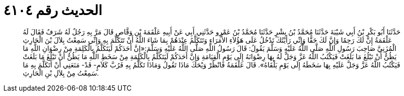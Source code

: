 
= الحديث رقم ٤١٠٤

[quote.hadith]
حَدَّثَنَا أَبُو بَكْرِ بْنُ أَبِي شَيْبَةَ حَدَّثَنَا مُحَمَّدُ بْنُ بِشْرٍ حَدَّثَنَا مُحَمَّدُ بْنُ عَمْرٍو حَدَّثَنِي أَبِي عَنْ أَبِيهِ عَلْقَمَةَ بْنِ وَقَّاصٍ قَالَ مَرَّ بِهِ رَجُلٌ لَهُ شَرَفٌ فَقَالَ لَهُ عَلْقَمَةُ إِنَّ لَكَ رَحِمًا وَإِنَّ لَكَ حَقًّا وَإِنِّي رَأَيْتُكَ تَدْخُلُ عَلَى هَؤُلاَءِ الأُمَرَاءِ وَتَتَكَلَّمُ عِنْدَهُمْ بِمَا شَاءَ اللَّهُ أَنْ تَتَكَلَّمَ بِهِ وَإِنِّي سَمِعْتُ بِلاَلَ بْنَ الْحَارِثِ الْمُزَنِيَّ صَاحِبَ رَسُولِ اللَّهِ صَلَّى اللَّهُ عَلَيْهِ وَسَلَّمَ يَقُولُ: قَالَ رَسُولُ اللَّهِ صَلَّى اللَّهُ عَلَيْهِ وَسَلَّمَ:«إِنَّ أَحَدَكُمْ لَيَتَكَلَّمُ بِالْكَلِمَةِ مِنْ رِضْوَانِ اللَّهِ مَا يَظُنُّ أَنْ تَبْلُغَ مَا بَلَغَتْ فَيَكْتُبُ اللَّهُ عَزَّ وَجَلَّ لَهُ بِهَا رِضْوَانَهُ إِلَى يَوْمِ الْقِيَامَةِ وَإِنَّ أَحَدَكُمْ لَيَتَكَلَّمُ بِالْكَلِمَةِ مِنْ سَخَطِ اللَّهِ مَا يَظُنُّ أَنْ تَبْلُغَ مَا بَلَغَتْ فَيَكْتُبُ اللَّهُ عَزَّ وَجَلَّ عَلَيْهِ بِهَا سَخَطَهُ إِلَى يَوْمِ يَلْقَاهُ». قَالَ عَلْقَمَةُ فَانْظُرْ وَيْحَكَ مَاذَا تَقُولُ وَمَاذَا تَكَلَّمُ بِهِ فَرُبَّ كَلاَمٍ- قَدْ- مَنَعَنِي أَنْ أَتَكَلَّمَ بِهِ مَا سَمِعْتُ مِنْ بِلاَلِ بْنِ الْحَارِثِ.